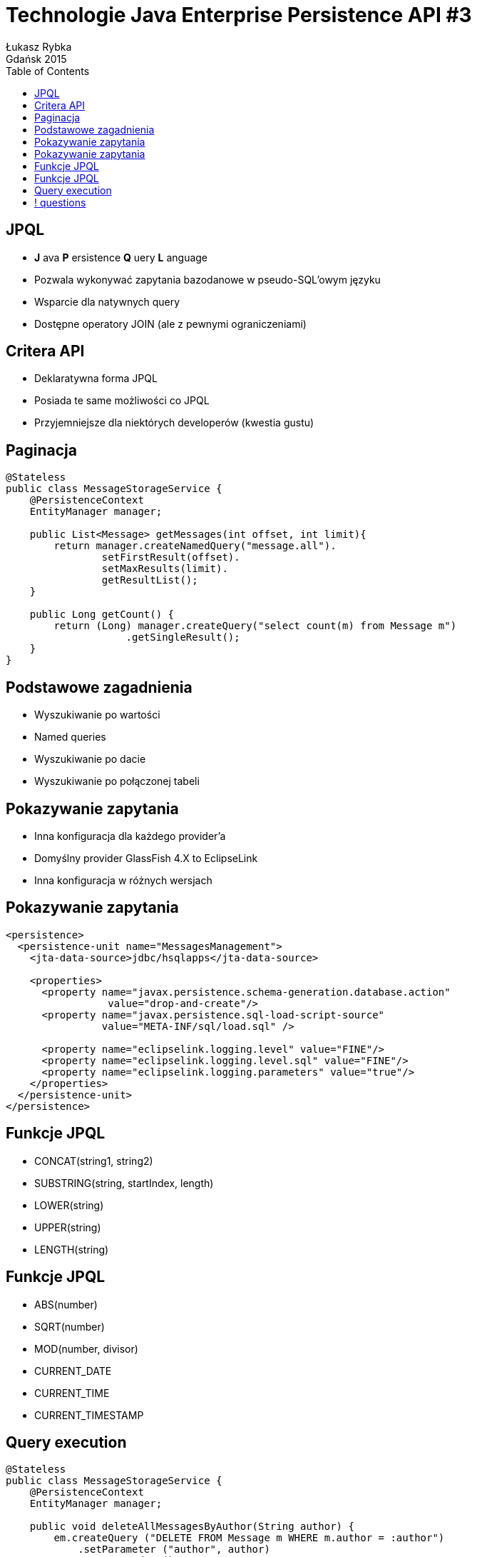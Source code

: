 :longform:
:sectids!:
:imagesdir: images
:source-highlighter: highlightjs
:language: no-highlight
:dzslides-style: stormy-jm
:dzslides-fonts: family=Yanone+Kaffeesatz:400,700,200,300&family=Cedarville+Cursive
:dzslides-transition: fade
:dzslides-highlight: monokai
:experimental:
:toc2:
:sectanchors:
:idprefix:
:idseparator: -
:icons: font
:linkattrs:

= Technologie Java Enterprise Persistence API #3
Łukasz Rybka ; Gdańsk 2015

[.topic]
== JPQL
[.incremental]
* *J* ava *P* ersistence *Q* uery *L* anguage
* Pozwala wykonywać zapytania bazodanowe w pseudo-SQL'owym języku
* Wsparcie dla natywnych query
* Dostępne operatory JOIN (ale z pewnymi ograniczeniami)

[.topic]
== Critera API

[.incremental]
* Deklaratywna forma JPQL
* Posiada te same możliwości co JPQL
* Przyjemniejsze dla niektórych developerów (kwestia gustu)

[.topic.source]
== Paginacja

[source,java]
----
@Stateless
public class MessageStorageService {
    @PersistenceContext
    EntityManager manager;

    public List<Message> getMessages(int offset, int limit){
        return manager.createNamedQuery("message.all").
                setFirstResult(offset).
                setMaxResults(limit).
                getResultList();
    }

    public Long getCount() {
        return (Long) manager.createQuery("select count(m) from Message m")
                    .getSingleResult();
    }
}
----

[.topic]
== Podstawowe zagadnienia

[.incremental]
* Wyszukiwanie po wartości
* Named queries
* Wyszukiwanie po dacie
* Wyszukiwanie po połączonej tabeli

[.topic]
== Pokazywanie zapytania

[.incremental]
* Inna konfiguracja dla każdego provider'a
* Domyślny provider GlassFish 4.X to EclipseLink
* Inna konfiguracja w różnych wersjach

[.topic.source]
== Pokazywanie zapytania

[source,xml]
----
<persistence>
  <persistence-unit name="MessagesManagement">
    <jta-data-source>jdbc/hsqlapps</jta-data-source>

    <properties>
      <property name="javax.persistence.schema-generation.database.action"
                 value="drop-and-create"/>
      <property name="javax.persistence.sql-load-script-source"
                value="META-INF/sql/load.sql" />

      <property name="eclipselink.logging.level" value="FINE"/>
      <property name="eclipselink.logging.level.sql" value="FINE"/>
      <property name="eclipselink.logging.parameters" value="true"/>
    </properties>
  </persistence-unit>
</persistence>
----

[.topic]
== Funkcje JPQL

[.incremental]
* CONCAT(string1, string2)
* SUBSTRING(string, startIndex, length)
* LOWER(string)
* UPPER(string)
* LENGTH(string)

[.topic]
== Funkcje JPQL

[.incremental]
* ABS(number)
* SQRT(number)
* MOD(number, divisor)
* CURRENT_DATE
* CURRENT_TIME
* CURRENT_TIMESTAMP

[.topic.source]
== Query execution

[source,java]
----
@Stateless
public class MessageStorageService {
    @PersistenceContext
    EntityManager manager;

    public void deleteAllMessagesByAuthor(String author) {
        em.createQuery ("DELETE FROM Message m WHERE m.author = :author")
            .setParameter ("author", author)
            .executeUpdate();
    }

    public void updateMessagesAuthorName(String author, String newName) {
        em.createQuery ("UPDATE Message m SET m.author = :newName WHERE m.author = :author")
            .setParameter("author", author)
            .setParameter("newName", newName)
            .executeUpdate();
    }
}
----

== ! questions
image::any-questions.jpg[caption="Pytania?", crole="invert", role="stretch-x"]